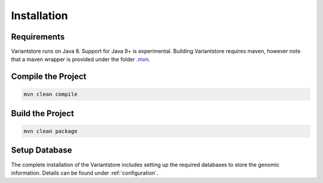 Installation
============

Requirements
------------

Variantstore runs on Java 8. Support for Java 9+ is experimental. Building Variantstore requires maven, however note that a maven wrapper is provided under the folder `.mvn <https://github.com/qbicsoftware/oncostore-proto-project/tree/master/.mvn>`_.


Compile the Project
--------

.. code-block:: bash

    mvn clean compile

Build the Project
--------

.. code-block:: bash

   mvn clean package

Setup Database
--------

The complete installation of the Variantstore includes setting up the required databases to store the genomic information. Details can be found under :ref:`configuration`.